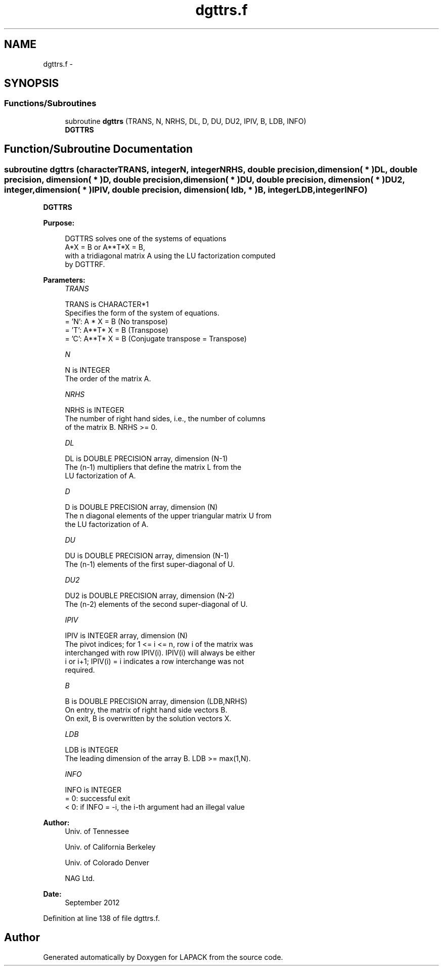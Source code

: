 .TH "dgttrs.f" 3 "Sat Nov 16 2013" "Version 3.4.2" "LAPACK" \" -*- nroff -*-
.ad l
.nh
.SH NAME
dgttrs.f \- 
.SH SYNOPSIS
.br
.PP
.SS "Functions/Subroutines"

.in +1c
.ti -1c
.RI "subroutine \fBdgttrs\fP (TRANS, N, NRHS, DL, D, DU, DU2, IPIV, B, LDB, INFO)"
.br
.RI "\fI\fBDGTTRS\fP \fP"
.in -1c
.SH "Function/Subroutine Documentation"
.PP 
.SS "subroutine dgttrs (characterTRANS, integerN, integerNRHS, double precision, dimension( * )DL, double precision, dimension( * )D, double precision, dimension( * )DU, double precision, dimension( * )DU2, integer, dimension( * )IPIV, double precision, dimension( ldb, * )B, integerLDB, integerINFO)"

.PP
\fBDGTTRS\fP  
.PP
\fBPurpose: \fP
.RS 4

.PP
.nf
 DGTTRS solves one of the systems of equations
    A*X = B  or  A**T*X = B,
 with a tridiagonal matrix A using the LU factorization computed
 by DGTTRF.
.fi
.PP
 
.RE
.PP
\fBParameters:\fP
.RS 4
\fITRANS\fP 
.PP
.nf
          TRANS is CHARACTER*1
          Specifies the form of the system of equations.
          = 'N':  A * X = B  (No transpose)
          = 'T':  A**T* X = B  (Transpose)
          = 'C':  A**T* X = B  (Conjugate transpose = Transpose)
.fi
.PP
.br
\fIN\fP 
.PP
.nf
          N is INTEGER
          The order of the matrix A.
.fi
.PP
.br
\fINRHS\fP 
.PP
.nf
          NRHS is INTEGER
          The number of right hand sides, i.e., the number of columns
          of the matrix B.  NRHS >= 0.
.fi
.PP
.br
\fIDL\fP 
.PP
.nf
          DL is DOUBLE PRECISION array, dimension (N-1)
          The (n-1) multipliers that define the matrix L from the
          LU factorization of A.
.fi
.PP
.br
\fID\fP 
.PP
.nf
          D is DOUBLE PRECISION array, dimension (N)
          The n diagonal elements of the upper triangular matrix U from
          the LU factorization of A.
.fi
.PP
.br
\fIDU\fP 
.PP
.nf
          DU is DOUBLE PRECISION array, dimension (N-1)
          The (n-1) elements of the first super-diagonal of U.
.fi
.PP
.br
\fIDU2\fP 
.PP
.nf
          DU2 is DOUBLE PRECISION array, dimension (N-2)
          The (n-2) elements of the second super-diagonal of U.
.fi
.PP
.br
\fIIPIV\fP 
.PP
.nf
          IPIV is INTEGER array, dimension (N)
          The pivot indices; for 1 <= i <= n, row i of the matrix was
          interchanged with row IPIV(i).  IPIV(i) will always be either
          i or i+1; IPIV(i) = i indicates a row interchange was not
          required.
.fi
.PP
.br
\fIB\fP 
.PP
.nf
          B is DOUBLE PRECISION array, dimension (LDB,NRHS)
          On entry, the matrix of right hand side vectors B.
          On exit, B is overwritten by the solution vectors X.
.fi
.PP
.br
\fILDB\fP 
.PP
.nf
          LDB is INTEGER
          The leading dimension of the array B.  LDB >= max(1,N).
.fi
.PP
.br
\fIINFO\fP 
.PP
.nf
          INFO is INTEGER
          = 0:  successful exit
          < 0:  if INFO = -i, the i-th argument had an illegal value
.fi
.PP
 
.RE
.PP
\fBAuthor:\fP
.RS 4
Univ\&. of Tennessee 
.PP
Univ\&. of California Berkeley 
.PP
Univ\&. of Colorado Denver 
.PP
NAG Ltd\&. 
.RE
.PP
\fBDate:\fP
.RS 4
September 2012 
.RE
.PP

.PP
Definition at line 138 of file dgttrs\&.f\&.
.SH "Author"
.PP 
Generated automatically by Doxygen for LAPACK from the source code\&.
